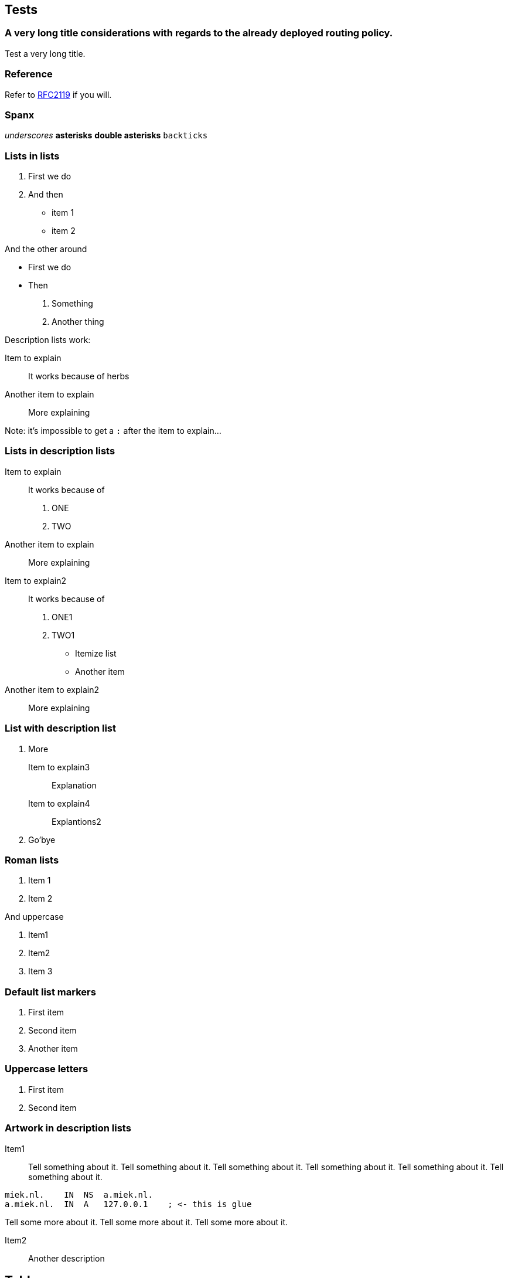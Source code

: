 == Tests ==

=== A very long title considerations with regards to the already deployed routing policy. ===

Test a very long title.

=== Reference ===

Refer to <<RFC2119,RFC2119>> if you will.

=== Spanx ===

_underscores_
*asterisks*
**double asterisks**
`backticks`

=== Lists in lists ===

1. First we do
2. And then
    * item 1
    * item 2

And the other around

* First we do
* Then
    1. Something
    2. Another thing

Description lists work:

Item to explain::
It works because of herbs

Another item to explain::
More explaining

Note: it's impossible to get a `:` after the
item to explain...

=== Lists in description lists ===

Item to explain::
It works because of

    1. ONE
    2. TWO

Another item to explain::
More explaining

Item to explain2::
It works because of

    1. ONE1
    2. TWO1
        
        * Itemize list
        * Another item

Another item to explain2::
More explaining

=== List with description list ===

1. More

    Item to explain3::
    Explanation

    Item to explain4::
    Explantions2

2. Go'bye

=== Roman lists ===

i) Item 1
ii) Item 2

And uppercase

I)  Item1
II)  Item2
III)  Item 3

=== Default list markers ===

. First item
. Second item
. Another item

=== Uppercase letters ===

A. First item
B. Second item

=== Artwork in description lists ===

Item1::
Tell something about it. Tell something about it. Tell something about it.
Tell something about it. Tell something about it. Tell something about it.

....
miek.nl.    IN  NS  a.miek.nl.                             
a.miek.nl.  IN  A   127.0.0.1    ; <- this is glue            
....

Tell some more about it.
Tell some more about it.
Tell some more about it.

Item2::

Another description

== Tables ==

=== Simple tables ===

.Demonstration of simple table syntax.
[options="header",cols=">,<,^,^"]
|============================
|Right |Left |Center |Default
|    12|   12|     12|  12
|   123|  123|    123|  123
|     1|    1|      1|  1
|============================


=== Multiline tables ===

.Here's the caption. It cannot span multiple lines.
[options="header",cols="^,^,>,<"]
|====================================================================================================
| Centered Header | Default Aligned   | Right Aligned | Left Aligned
|  First          |          row      |      12.0 | Example of a row that spans multiple lines.
| Second          |          row      |       5.0 | Here's another one. Note the blank line between rows.
|====================================================================================================

=== Grid tables ===

.Sample grid table.
[options="header",cols="^,^,^"]
|============================
| Fruit         | Price         | Advantages
| Bananas       | $1.34         | built-in wrapper
| Oranges       | $2.10         | cures scurvy
|============================
